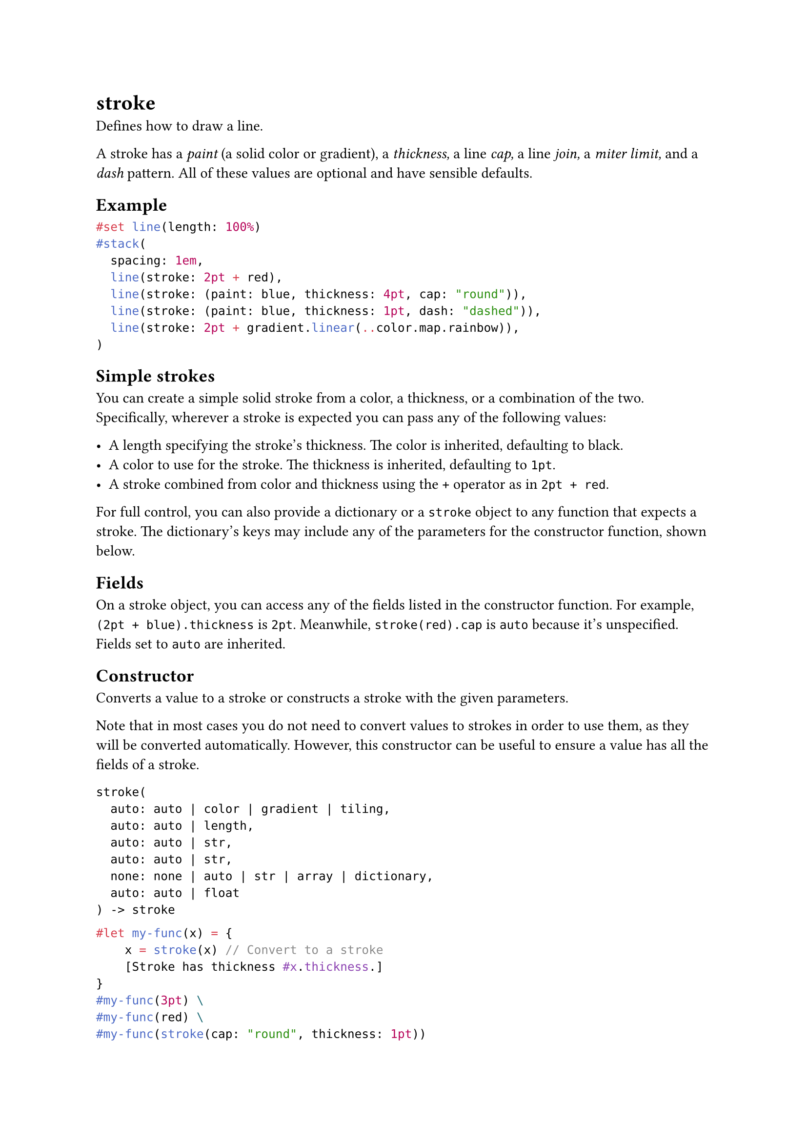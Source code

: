 = stroke

Defines how to draw a line.

A stroke has a _paint_ (a solid color or gradient), a _thickness,_ a line _cap,_ a line _join,_ a _miter limit,_ and a _dash_ pattern. All of these values are optional and have sensible defaults.

== Example

```typst
#set line(length: 100%)
#stack(
  spacing: 1em,
  line(stroke: 2pt + red),
  line(stroke: (paint: blue, thickness: 4pt, cap: "round")),
  line(stroke: (paint: blue, thickness: 1pt, dash: "dashed")),
  line(stroke: 2pt + gradient.linear(..color.map.rainbow)),
)
```

== Simple strokes

You can create a simple solid stroke from a color, a thickness, or a combination of the two. Specifically, wherever a stroke is expected you can pass any of the following values:

- A length specifying the stroke's thickness. The color is inherited, defaulting to black.
- A color to use for the stroke. The thickness is inherited, defaulting to `1pt`.
- A stroke combined from color and thickness using the `+` operator as in `2pt + red`.

For full control, you can also provide a #link("/docs/reference/foundations/dictionary/")[dictionary] or a `stroke` object to any function that expects a stroke. The dictionary's keys may include any of the parameters for the constructor function, shown below.

== Fields

On a stroke object, you can access any of the fields listed in the constructor function. For example, `(2pt + blue).thickness` is `2pt`. Meanwhile, `stroke(red).cap` is `auto` because it's unspecified. Fields set to `auto` are inherited.

== Constructor

Converts a value to a stroke or constructs a stroke with the given parameters.

Note that in most cases you do not need to convert values to strokes in order to use them, as they will be converted automatically. However, this constructor can be useful to ensure a value has all the fields of a stroke.

```
stroke(
  auto: auto | color | gradient | tiling,
  auto: auto | length,
  auto: auto | str,
  auto: auto | str,
  none: none | auto | str | array | dictionary,
  auto: auto | float
) -> stroke
```

```typst
#let my-func(x) = {
    x = stroke(x) // Convert to a stroke
    [Stroke has thickness #x.thickness.]
}
#my-func(3pt) \
#my-func(red) \
#my-func(stroke(cap: "round", thickness: 1pt))
```

==== `paint`: auto | color | gradient | tiling (Required, Positional)

The color or gradient to use for the stroke.

If set to `auto`, the value is inherited, defaulting to `black`.

==== `thickness`: auto | length (Required, Positional)

The stroke's thickness.

If set to `auto`, the value is inherited, defaulting to `1pt`.

==== `cap`: auto | str (Required, Positional)

How the ends of the stroke are rendered.

If set to `auto`, the value is inherited, defaulting to `"butt"`.

==== `join`: auto | str (Required, Positional)

How sharp turns are rendered.

If set to `auto`, the value is inherited, defaulting to `"miter"`.

==== `dash`: none | auto | str | array | dictionary (Required, Positional)

The dash pattern to use. This can be:

- One of the predefined patterns: "solid" or none "dotted" "densely-dotted" "loosely-dotted" "dashed" "densely-dashed" "loosely-dashed" "dash-dotted" "densely-dash-dotted" "loosely-dash-dotted"
- An #link("/docs/reference/foundations/array/")[array] with alternating lengths for dashes and gaps. You can also use the string `"dot"` for a length equal to the line thickness.
- A #link("/docs/reference/foundations/dictionary/")[dictionary] with the keys `array` (same as the array above), and `phase` (of type #link("/docs/reference/layout/length/")[length]), which defines where in the pattern to start drawing.

If set to `auto`, the value is inherited, defaulting to `none`.

*Example:*
```typst
#set line(length: 100%, stroke: 2pt)
#stack(
  spacing: 1em,
  line(stroke: (dash: "dashed")),
  line(stroke: (dash: (10pt, 5pt, "dot", 5pt))),
  line(stroke: (dash: (array: (10pt, 5pt, "dot", 5pt), phase: 10pt))),
)
```

==== `miter-limit`: auto | float (Required, Positional)

Number at which protruding sharp bends are rendered with a bevel instead or a miter join. The higher the number, the sharper an angle can be before it is bevelled. Only applicable if `join` is `"miter"`.

Specifically, the miter limit is the maximum ratio between the corner's protrusion length and the stroke's thickness.

If set to `auto`, the value is inherited, defaulting to `4.0`.

*Example:*
```typst
#let items = (
  curve.move((15pt, 0pt)),
  curve.line((0pt, 30pt)),
  curve.line((30pt, 30pt)),
  curve.line((10pt, 20pt)),
)

#set curve(stroke: 6pt + blue)
#stack(
  dir: ltr,
  spacing: 1cm,
  curve(stroke: (miter-limit: 1), ..items),
  curve(stroke: (miter-limit: 4), ..items),
  curve(stroke: (miter-limit: 5), ..items),
)
```
